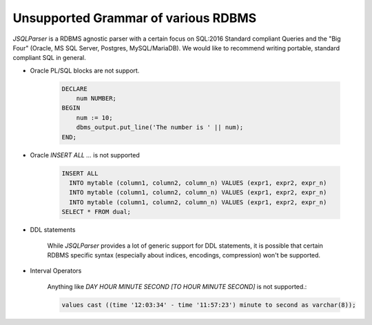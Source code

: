 ***************************************
Unsupported Grammar of various RDBMS
***************************************

*JSQLParser* is a RDBMS agnostic parser with a certain focus on SQL:2016 Standard compliant Queries and the "Big Four" (Oracle, MS SQL Server, Postgres, MySQL/MariaDB).
We would like to recommend writing portable, standard compliant  SQL in general.

- Oracle PL/SQL blocks are not support.
    
    .. code-block:: sql

        DECLARE
            num NUMBER;
        BEGIN
            num := 10;
            dbms_output.put_line('The number is ' || num);
        END;



- Oracle `INSERT ALL ...` is not supported
    
    .. code-block:: sql

        INSERT ALL
          INTO mytable (column1, column2, column_n) VALUES (expr1, expr2, expr_n)
          INTO mytable (column1, column2, column_n) VALUES (expr1, expr2, expr_n)
          INTO mytable (column1, column2, column_n) VALUES (expr1, expr2, expr_n)
        SELECT * FROM dual;

- DDL statements

    While *JSQLParser* provides a lot of generic support for DDL statements, it is possible that certain RDBMS specific syntax (especially about indices, encodings, compression) won't be supported.

- Interval Operators

    Anything like `DAY HOUR MINUTE SECOND [TO HOUR MINUTE SECOND]` is not supported.:

    .. code-block:: sql

        values cast ((time '12:03:34' - time '11:57:23') minute to second as varchar(8));




